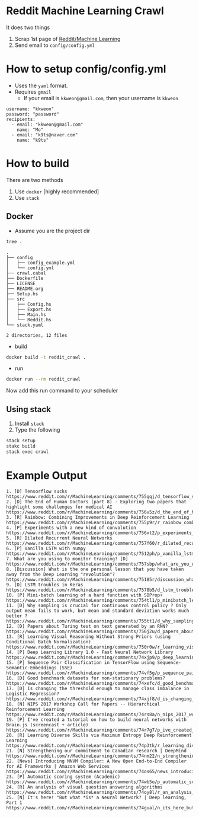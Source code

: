 * Reddit Machine Learning Crawl

It does two things

1. Scrap 1st page of [[http://www.reddit.com/r/machinelearning][Reddit/Machine Learning]]
2. Send email to =config/config.yml=

* How to setup config/config.yml

- Uses the =yaml= format.
- Requires =gmail=
  - If your email is =kkweon@gmail.com=, then your username is =kkweon=

#+BEGIN_SRC bash :exports results :results output
cat config/config_example.yml
#+END_SRC

#+RESULTS:
: username: "kkweon"
: password: "password"
: recipients:
:   - email: "kkweon@gmail.com"
:     name: "Mo"
:   - email: "k9ts@naver.com"
:     name: "k9ts"

* How to build

There are two methods
1. Use =docker= [highly recommended]
2. Use =stack=

** Docker

- Assume you are the project dir
#+BEGIN_SRC bash :exports both :results output
tree .
#+END_SRC

#+RESULTS:
#+begin_example
.
├── config
│   ├── config_example.yml
│   └── config.yml
├── crawl.cabal
├── Dockerfile
├── LICENSE
├── README.org
├── Setup.hs
├── src
│   ├── Config.hs
│   ├── Export.hs
│   ├── Main.hs
│   └── Reddit.hs
└── stack.yaml

2 directories, 12 files
#+end_example

- build
#+BEGIN_SRC bash :exports code
docker build -t reddit_crawl .
#+END_SRC

- run
#+BEGIN_SRC bash :exports code
docker run --rm reddit_crawl
#+END_SRC

Now add this run command to your scheduler

** Using stack

1. Install =stack=
2. Type the following
#+BEGIN_SRC bash :exports both :results output
stack setup
stakc build
stack exec crawl
#+END_SRC


* Example Output

#+BEGIN_EXAMPLE
1. [D] Tensorflow sucks
https://www.reddit.com/r/MachineLearning/comments/755gqj/d_tensorflow_sucks/
2. [D] The End of Human Doctors (part 8) - Exploring two papers that highlight some challenges for medical AI
https://www.reddit.com/r/MachineLearning/comments/756v5z/d_the_end_of_human_doctors_part_8_exploring_two/
3. [R] Rainbow: Combining Improvements in Deep Reinforcement Learning
https://www.reddit.com/r/MachineLearning/comments/755p9r/r_rainbow_combining_improvements_in_deep/
4. [P] Experiments with a new kind of convolution
https://www.reddit.com/r/MachineLearning/comments/756xt2/p_experiments_with_a_new_kind_of_convolution/
5. [R] Dilated Recurrent Neural Networks
https://www.reddit.com/r/MachineLearning/comments/757f60/r_dilated_recurrent_neural_networks/
6. [P] Vanilla LSTM with numpy
https://www.reddit.com/r/MachineLearning/comments/7512ph/p_vanilla_lstm_with_numpy/
7. What are you using to monitor training? [D]
https://www.reddit.com/r/MachineLearning/comments/757sbp/what_are_you_using_to_monitor_training_d/
8. [Discussion] What is the one personal lesson that you have taken away from the Deep Learning "revolution"?
https://www.reddit.com/r/MachineLearning/comments/75185r/discussion_what_is_the_one_personal_lesson_that/
9. [D] LSTM troubles in Keras
https://www.reddit.com/r/MachineLearning/comments/7578b5/d_lstm_troubles_in_keras/
10. [P] Mini-batch learning of a hard function with SDProp+
https://www.reddit.com/r/MachineLearning/comments/754tl1/p_minibatch_learning_of_a_hard_function_with/
11. [D] Why sampling is crucial for continuous control policy ? Only output mean fails to work, but mean and standard deviation works much better ?
https://www.reddit.com/r/MachineLearning/comments/755tt1/d_why_sampling_is_crucial_for_continuous_control/
12. [D] Papers about Turing test on text generated by an RNN?
https://www.reddit.com/r/MachineLearning/comments/756j2u/d_papers_about_turing_test_on_text_generated_by/
13. [R] Learning Visual Reasoning Without Strong Priors (using Conditional Batch Normalization)
https://www.reddit.com/r/MachineLearning/comments/750r0w/r_learning_visual_reasoning_without_strong_priors/
14. [P] Deep Learning Library 1.0 - Fast Neural Network Library
https://www.reddit.com/r/MachineLearning/comments/74xjp9/p_deep_learning_library_10_fast_neural_network/
15. [P] Sequence Pair Classification in TensorFlow using Sequence-Semantic-Embeddings (SSE)
https://www.reddit.com/r/MachineLearning/comments/74vf5g/p_sequence_pair_classification_in_tensorflow/
16. [D] Good benchmark datasets for non-stationary problems?
https://www.reddit.com/r/MachineLearning/comments/74xefc/d_good_benchmark_datasets_for_nonstationary/
17. [D] Is changing the threshold enough to manage class imbalance in Logistic Regression?
https://www.reddit.com/r/MachineLearning/comments/74xjf8/d_is_changing_the_threshold_enough_to_manage/
18. [N] NIPS 2017 Workshop Call for Papers -- Hierarchical Reinforcement Learning
https://www.reddit.com/r/MachineLearning/comments/74rs8a/n_nips_2017_workshop_call_for_papers_hierarchical/
19. [P] I've created a tutorial on how to build neural networks with Brain.js (screencast + article)
https://www.reddit.com/r/MachineLearning/comments/74r7g7/p_ive_created_a_tutorial_on_how_to_build_neural/
20. [R] Learning Diverse Skills via Maximum Entropy Deep Reinforcement Learning
https://www.reddit.com/r/MachineLearning/comments/74p3tk/r_learning_diverse_skills_via_maximum_entropy/
21. [N] Strengthening our commitment to Canadian research | DeepMind
https://www.reddit.com/r/MachineLearning/comments/74nm22/n_strengthening_our_commitment_to_canadian/
22. [News] Introducing NNVM Compiler: A New Open End-to-End Compiler for AI Frameworks | Amazon Web Services
https://www.reddit.com/r/MachineLearning/comments/74os65/news_introducing_nnvm_compiler_a_new_open/
23. [P] Automatic scoring system (Academic)
https://www.reddit.com/r/MachineLearning/comments/74wb5o/p_automatic_scoring_system_academic/
24. [R] An analysis of visual question answering algorithms
https://www.reddit.com/r/MachineLearning/comments/74oy8l/r_an_analysis_of_visual_question_answering/
25. [N] It's here! "But what *is* a Neural Network? | Deep learning, Part 1
https://www.reddit.com/r/MachineLearning/comments/74gual/n_its_here_but_what_is_a_neural_network_deep/
#+END_EXAMPLE
